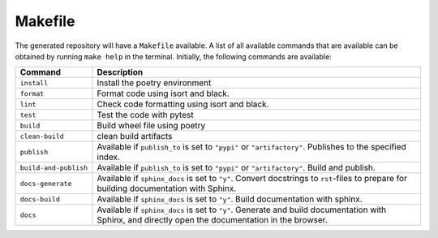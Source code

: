 ============
Makefile
============

The generated repository will have a ``Makefile`` available. A list of all available commands that are available can be obtained by 
running ``make help`` in the terminal. Initially, the following commands are available:

+------------------------+------------------------------------------------------------------------------------------------------------------------------------------------------------+
| Command                | Description                                                                                                                                                |
+========================+============================================================================================================================================================+
| ``install``            | Install the poetry environment                                                                                                                             |
+------------------------+------------------------------------------------------------------------------------------------------------------------------------------------------------+
| ``format``             | Format code using isort and black.                                                                                                                         |
+------------------------+------------------------------------------------------------------------------------------------------------------------------------------------------------+
| ``lint``               | Check code formatting using isort and black.                                                                                                               |
+------------------------+------------------------------------------------------------------------------------------------------------------------------------------------------------+
| ``test``               | Test the code with pytest                                                                                                                                  |
+------------------------+------------------------------------------------------------------------------------------------------------------------------------------------------------+
| ``build``              | Build wheel file using poetry                                                                                                                              |
+------------------------+------------------------------------------------------------------------------------------------------------------------------------------------------------+
| ``clean-build``        | clean build artifacts                                                                                                                                      |
+------------------------+------------------------------------------------------------------------------------------------------------------------------------------------------------+
| ``publish``            | Available if ``publish_to`` is set to ``"pypi"`` or ``"artifactory"``. Publishes to the specified index.                                                   |
+------------------------+------------------------------------------------------------------------------------------------------------------------------------------------------------+
| ``build-and-publish``  | Available if ``publish_to`` is set to ``"pypi"`` or ``"artifactory"``. Build and publish.                                                                  |
+------------------------+------------------------------------------------------------------------------------------------------------------------------------------------------------+
| ``docs-generate``      |  Available if ``sphinx_docs`` is set to ``"y"``. Convert docstrings to ``rst``-files to prepare for building documentation with Sphinx.                    |
+------------------------+------------------------------------------------------------------------------------------------------------------------------------------------------------+
| ``docs-build``         |  Available if ``sphinx_docs`` is set to ``"y"``. Build documentation with sphinx.                                                                          |
+------------------------+------------------------------------------------------------------------------------------------------------------------------------------------------------+
| ``docs``               |  Available if ``sphinx_docs`` is set to ``"y"``. Generate and build documentation with Sphinx, and directly open the documentation in the browser.         |
+------------------------+------------------------------------------------------------------------------------------------------------------------------------------------------------+

